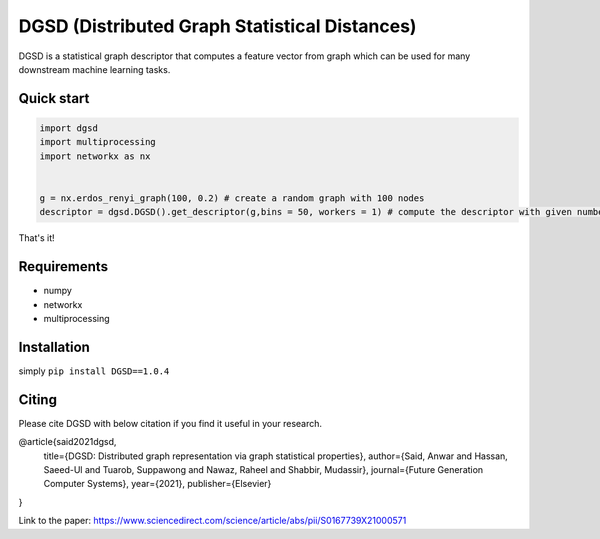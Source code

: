 ===============================
DGSD (Distributed Graph Statistical Distances)
===============================

DGSD is a statistical graph descriptor that computes a feature vector from graph which can be used for many downstream machine learning tasks. 

Quick start
-----------

.. code-block:: python

    import dgsd
    import multiprocessing
    import networkx as nx
	

    g = nx.erdos_renyi_graph(100, 0.2) # create a random graph with 100 nodes
    descriptor = dgsd.DGSD().get_descriptor(g,bins = 50, workers = 1) # compute the descriptor with given number of worker machines. Number of workers can be increased for fast and parallel processing

That's it! 



Requirements
------------
* numpy
* networkx
* multiprocessing



Installation
------------

simply ``pip install DGSD==1.0.4``

Citing
------

Please cite DGSD with below citation if you find it useful in your research. 

@article{said2021dgsd, 
  title={DGSD: Distributed graph representation via graph statistical properties},
  author={Said, Anwar and Hassan, Saeed-Ul and Tuarob, Suppawong and Nawaz, Raheel and Shabbir, Mudassir},
  journal={Future Generation Computer Systems},
  year={2021},
  publisher={Elsevier}
}

Link to the paper: https://www.sciencedirect.com/science/article/abs/pii/S0167739X21000571